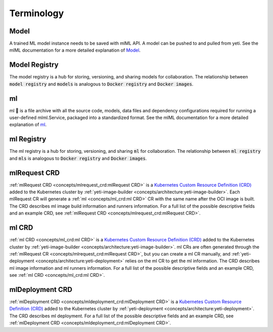 ===========
Terminology
===========

Model
#####

A trained ML model instance needs to be saved with mlML API. A model can be pushed to and pulled from yeti. See the mlML documentation for a more detailed explanation of `Model <https://docs.mlml.org/en/latest/concepts/model.html>`_.

Model Registry
##############

The model registry is a hub for storing, versioning, and sharing models for collaboration. The relationship between :code:`model registry` and :code:`models` is analogous to :code:`Docker registry` and :code:`Docker images`.

ml
#####

ml 🍱 is a file archive with all the source code, models, data files and dependency configurations required for running a user-defined mlml.Service, packaged into a standardized format. See the mlML documentation for a more detailed explanation of `ml <https://docs.mlml.org/en/latest/concepts/ml.html>`_.

ml Registry
##############

The ml registry is a hub for storing, versioning, and sharing :code:`ml` for collaboration. The relationship between :code:`ml registry` and :code:`mls` is analogous to :code:`Docker registry` and :code:`Docker images`.

mlRequest CRD
################

:ref:`mlRequest CRD <concepts/mlrequest_crd:mlRequest CRD>` is a `Kubernetes Custom Resource Definition (CRD) <https://kubernetes.io/docs/concepts/extend-kubernetes/api-extension/custom-resources/>`_ added to the Kubernetes cluster by :ref:`yeti-image-builder <concepts/architecture:yeti-image-builder>`. Each mlRequest CR will generate a :ref:`ml <concepts/ml_crd:ml CRD>` CR with the same name after the OCI image is built. The CRD describes ml image build information and runners information. For a full list of the possible descriptive fields and an example CRD, see :ref:`mlRequest CRD <concepts/mlrequest_crd:mlRequest CRD>`.

ml CRD
#########

:ref:`ml CRD <concepts/ml_crd:ml CRD>` is a `Kubernetes Custom Resource Definition (CRD) <https://kubernetes.io/docs/concepts/extend-kubernetes/api-extension/custom-resources/>`_ added to the Kubernetes cluster by :ref:`yeti-image-builder <concepts/architecture:yeti-image-builder>`. ml CRs are often generated through the :ref:`mlRequest CR <concepts/mlrequest_crd:mlRequest CRD>`, but you can create a ml CR manually, and :ref:`yeti-deployment <concepts/architecture:yeti-deployment>` relies on the ml CR to get the ml information. The CRD describes ml image information and ml runners information. For a full list of the possible descriptive fields and an example CRD, see :ref:`ml CRD <concepts/ml_crd:ml CRD>`.

mlDeployment CRD
###################

:ref:`mlDeployment CRD <concepts/mldeployment_crd:mlDeployment CRD>` is a `Kubernetes Custom Resource Definition (CRD) <https://kubernetes.io/docs/concepts/extend-kubernetes/api-extension/custom-resources/>`_ added to the Kubernetes cluster by :ref:`yeti-deployment <concepts/architecture:yeti-deployment>`. The CRD describes ml deployment. For a full list of the possible descriptive fields and an example CRD, see :ref:`mlDeployment CRD <concepts/mldeployment_crd:mlDeployment CRD>`.
